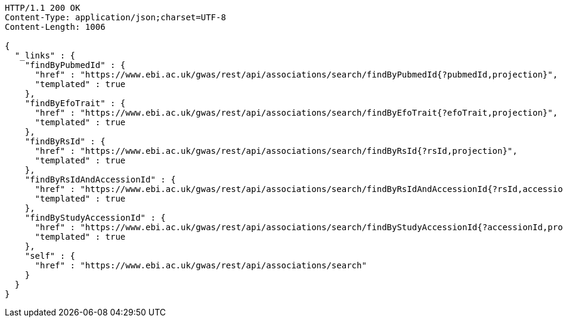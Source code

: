 [source,http,options="nowrap"]
----
HTTP/1.1 200 OK
Content-Type: application/json;charset=UTF-8
Content-Length: 1006

{
  "_links" : {
    "findByPubmedId" : {
      "href" : "https://www.ebi.ac.uk/gwas/rest/api/associations/search/findByPubmedId{?pubmedId,projection}",
      "templated" : true
    },
    "findByEfoTrait" : {
      "href" : "https://www.ebi.ac.uk/gwas/rest/api/associations/search/findByEfoTrait{?efoTrait,projection}",
      "templated" : true
    },
    "findByRsId" : {
      "href" : "https://www.ebi.ac.uk/gwas/rest/api/associations/search/findByRsId{?rsId,projection}",
      "templated" : true
    },
    "findByRsIdAndAccessionId" : {
      "href" : "https://www.ebi.ac.uk/gwas/rest/api/associations/search/findByRsIdAndAccessionId{?rsId,accessionId,page,size,sort,projection}",
      "templated" : true
    },
    "findByStudyAccessionId" : {
      "href" : "https://www.ebi.ac.uk/gwas/rest/api/associations/search/findByStudyAccessionId{?accessionId,projection}",
      "templated" : true
    },
    "self" : {
      "href" : "https://www.ebi.ac.uk/gwas/rest/api/associations/search"
    }
  }
}
----